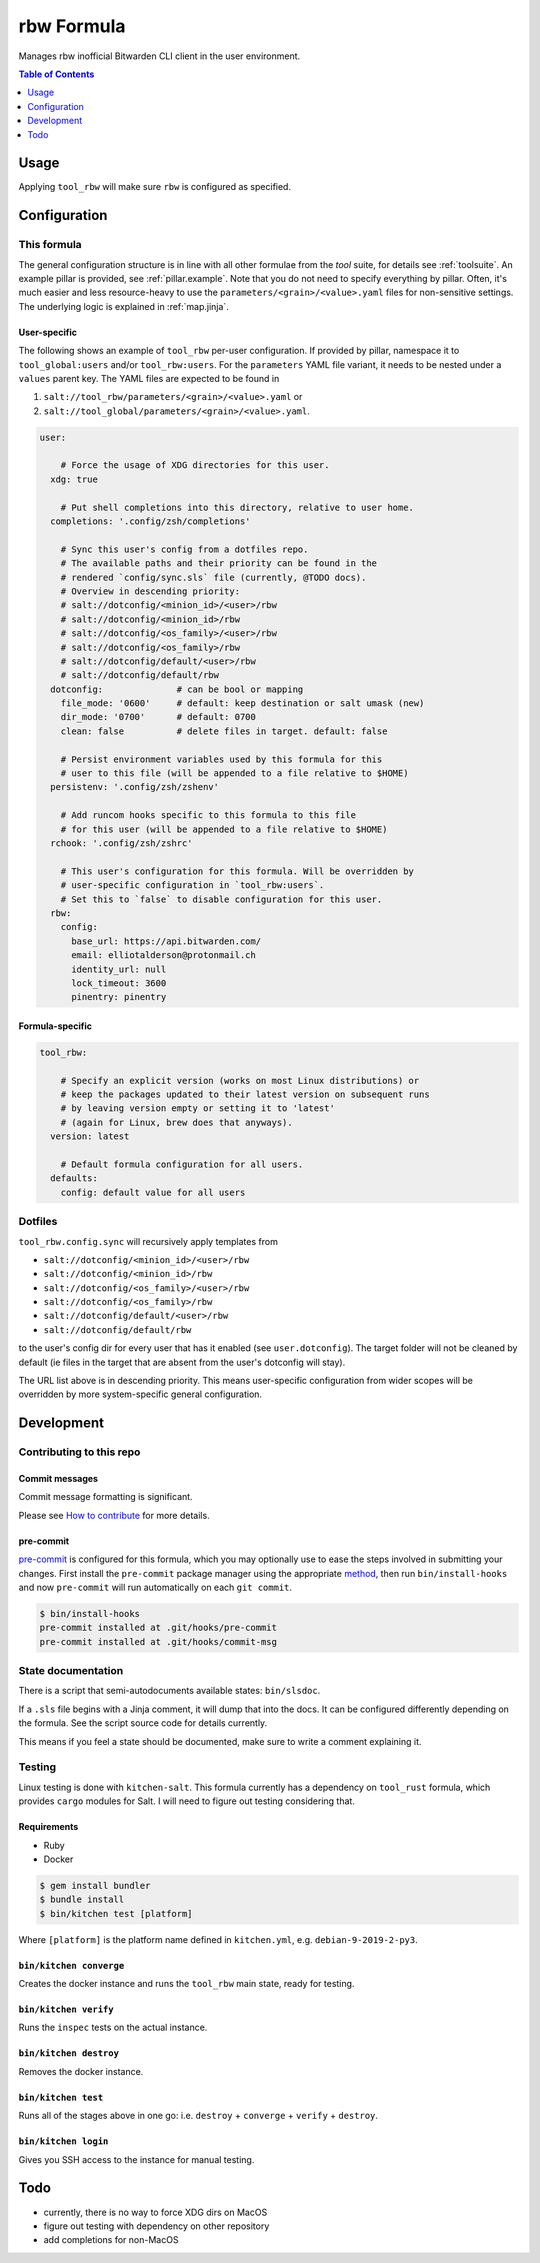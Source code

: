 .. _readme:

rbw Formula
===========

Manages rbw inofficial Bitwarden CLI client in the user environment.

.. contents:: **Table of Contents**
   :depth: 1

Usage
-----
Applying ``tool_rbw`` will make sure ``rbw`` is configured as specified.

Configuration
-------------

This formula
~~~~~~~~~~~~
The general configuration structure is in line with all other formulae from the `tool` suite, for details see :ref:`toolsuite`. An example pillar is provided, see :ref:`pillar.example`. Note that you do not need to specify everything by pillar. Often, it's much easier and less resource-heavy to use the ``parameters/<grain>/<value>.yaml`` files for non-sensitive settings. The underlying logic is explained in :ref:`map.jinja`.

User-specific
^^^^^^^^^^^^^
The following shows an example of ``tool_rbw`` per-user configuration. If provided by pillar, namespace it to ``tool_global:users`` and/or ``tool_rbw:users``. For the ``parameters`` YAML file variant, it needs to be nested under a ``values`` parent key. The YAML files are expected to be found in

1. ``salt://tool_rbw/parameters/<grain>/<value>.yaml`` or
2. ``salt://tool_global/parameters/<grain>/<value>.yaml``.

.. code-block:: yaml

  user:

      # Force the usage of XDG directories for this user.
    xdg: true

      # Put shell completions into this directory, relative to user home.
    completions: '.config/zsh/completions'

      # Sync this user's config from a dotfiles repo.
      # The available paths and their priority can be found in the
      # rendered `config/sync.sls` file (currently, @TODO docs).
      # Overview in descending priority:
      # salt://dotconfig/<minion_id>/<user>/rbw
      # salt://dotconfig/<minion_id>/rbw
      # salt://dotconfig/<os_family>/<user>/rbw
      # salt://dotconfig/<os_family>/rbw
      # salt://dotconfig/default/<user>/rbw
      # salt://dotconfig/default/rbw
    dotconfig:              # can be bool or mapping
      file_mode: '0600'     # default: keep destination or salt umask (new)
      dir_mode: '0700'      # default: 0700
      clean: false          # delete files in target. default: false

      # Persist environment variables used by this formula for this
      # user to this file (will be appended to a file relative to $HOME)
    persistenv: '.config/zsh/zshenv'

      # Add runcom hooks specific to this formula to this file
      # for this user (will be appended to a file relative to $HOME)
    rchook: '.config/zsh/zshrc'

      # This user's configuration for this formula. Will be overridden by
      # user-specific configuration in `tool_rbw:users`.
      # Set this to `false` to disable configuration for this user.
    rbw:
      config:
        base_url: https://api.bitwarden.com/
        email: elliotalderson@protonmail.ch
        identity_url: null
        lock_timeout: 3600
        pinentry: pinentry

Formula-specific
^^^^^^^^^^^^^^^^

.. code-block:: yaml

  tool_rbw:

      # Specify an explicit version (works on most Linux distributions) or
      # keep the packages updated to their latest version on subsequent runs
      # by leaving version empty or setting it to 'latest'
      # (again for Linux, brew does that anyways).
    version: latest

      # Default formula configuration for all users.
    defaults:
      config: default value for all users

Dotfiles
~~~~~~~~
``tool_rbw.config.sync`` will recursively apply templates from

* ``salt://dotconfig/<minion_id>/<user>/rbw``
* ``salt://dotconfig/<minion_id>/rbw``
* ``salt://dotconfig/<os_family>/<user>/rbw``
* ``salt://dotconfig/<os_family>/rbw``
* ``salt://dotconfig/default/<user>/rbw``
* ``salt://dotconfig/default/rbw``

to the user's config dir for every user that has it enabled (see ``user.dotconfig``). The target folder will not be cleaned by default (ie files in the target that are absent from the user's dotconfig will stay).

The URL list above is in descending priority. This means user-specific configuration from wider scopes will be overridden by more system-specific general configuration.

Development
-----------

Contributing to this repo
~~~~~~~~~~~~~~~~~~~~~~~~~

Commit messages
^^^^^^^^^^^^^^^

Commit message formatting is significant.

Please see `How to contribute <https://github.com/saltstack-formulas/.github/blob/master/CONTRIBUTING.rst>`_ for more details.

pre-commit
^^^^^^^^^^

`pre-commit <https://pre-commit.com/>`_ is configured for this formula, which you may optionally use to ease the steps involved in submitting your changes.
First install  the ``pre-commit`` package manager using the appropriate `method <https://pre-commit.com/#installation>`_, then run ``bin/install-hooks`` and
now ``pre-commit`` will run automatically on each ``git commit``.

.. code-block:: console

  $ bin/install-hooks
  pre-commit installed at .git/hooks/pre-commit
  pre-commit installed at .git/hooks/commit-msg

State documentation
~~~~~~~~~~~~~~~~~~~
There is a script that semi-autodocuments available states: ``bin/slsdoc``.

If a ``.sls`` file begins with a Jinja comment, it will dump that into the docs. It can be configured differently depending on the formula. See the script source code for details currently.

This means if you feel a state should be documented, make sure to write a comment explaining it.

Testing
~~~~~~~

Linux testing is done with ``kitchen-salt``. This formula currently has a dependency on ``tool_rust`` formula, which provides ``cargo`` modules for Salt. I will need to figure out testing considering that.

Requirements
^^^^^^^^^^^^

* Ruby
* Docker

.. code-block:: bash

  $ gem install bundler
  $ bundle install
  $ bin/kitchen test [platform]

Where ``[platform]`` is the platform name defined in ``kitchen.yml``,
e.g. ``debian-9-2019-2-py3``.

``bin/kitchen converge``
^^^^^^^^^^^^^^^^^^^^^^^^

Creates the docker instance and runs the ``tool_rbw`` main state, ready for testing.

``bin/kitchen verify``
^^^^^^^^^^^^^^^^^^^^^^

Runs the ``inspec`` tests on the actual instance.

``bin/kitchen destroy``
^^^^^^^^^^^^^^^^^^^^^^^

Removes the docker instance.

``bin/kitchen test``
^^^^^^^^^^^^^^^^^^^^

Runs all of the stages above in one go: i.e. ``destroy`` + ``converge`` + ``verify`` + ``destroy``.

``bin/kitchen login``
^^^^^^^^^^^^^^^^^^^^^

Gives you SSH access to the instance for manual testing.

Todo
----
* currently, there is no way to force XDG dirs on MacOS
* figure out testing with dependency on other repository
* add completions for non-MacOS
